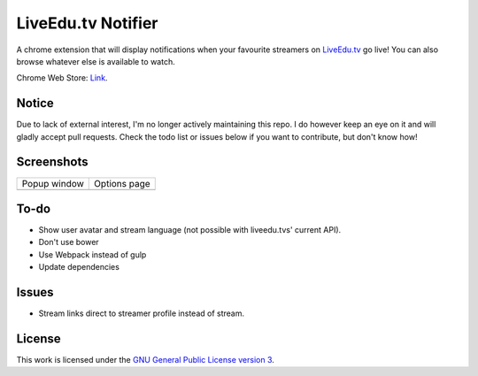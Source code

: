 LiveEdu.tv Notifier
===================
A chrome extension that will display notifications when your favourite streamers on `LiveEdu.tv <https://www.LiveEdu.tv/>`_ go live!
You can also browse whatever else is available to watch.

Chrome Web Store: `Link <https://chrome.google.com/webstore/detail/lamnllmdnpadbhconapjiapmnpklmgbm/>`_.

Notice
------
Due to lack of external interest, I'm no longer actively maintaining this repo. I do however keep an eye on it and will gladly accept pull requests. Check the todo list or issues below if you want to contribute, but don't know how!

Screenshots
-----------
+-------------------------------------+---------------------------------------+
| Popup window                        | Options page                          |
+-------------------------------------+---------------------------------------+
| .. image:: img/Screenshot_popup.png | .. image:: img/Screenshot_options.png |
+-------------------------------------+---------------------------------------+

To-do
-----
* Show user avatar and stream language (not possible with liveedu.tvs' current API).
* Don't use bower
* Use Webpack instead of gulp
* Update dependencies

Issues
------
* Stream links direct to streamer profile instead of stream.

License
-------
This work is licensed under the `GNU General Public License version 3 <http://www.gnu.org/licenses/gpl-3.0.en.html>`_.

